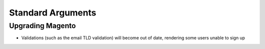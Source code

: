 Standard Arguments
------------------

Upgrading Magento
`````````````````
- Validations (such as the email TLD validation) will become out of date, rendering some users unable to sign up
